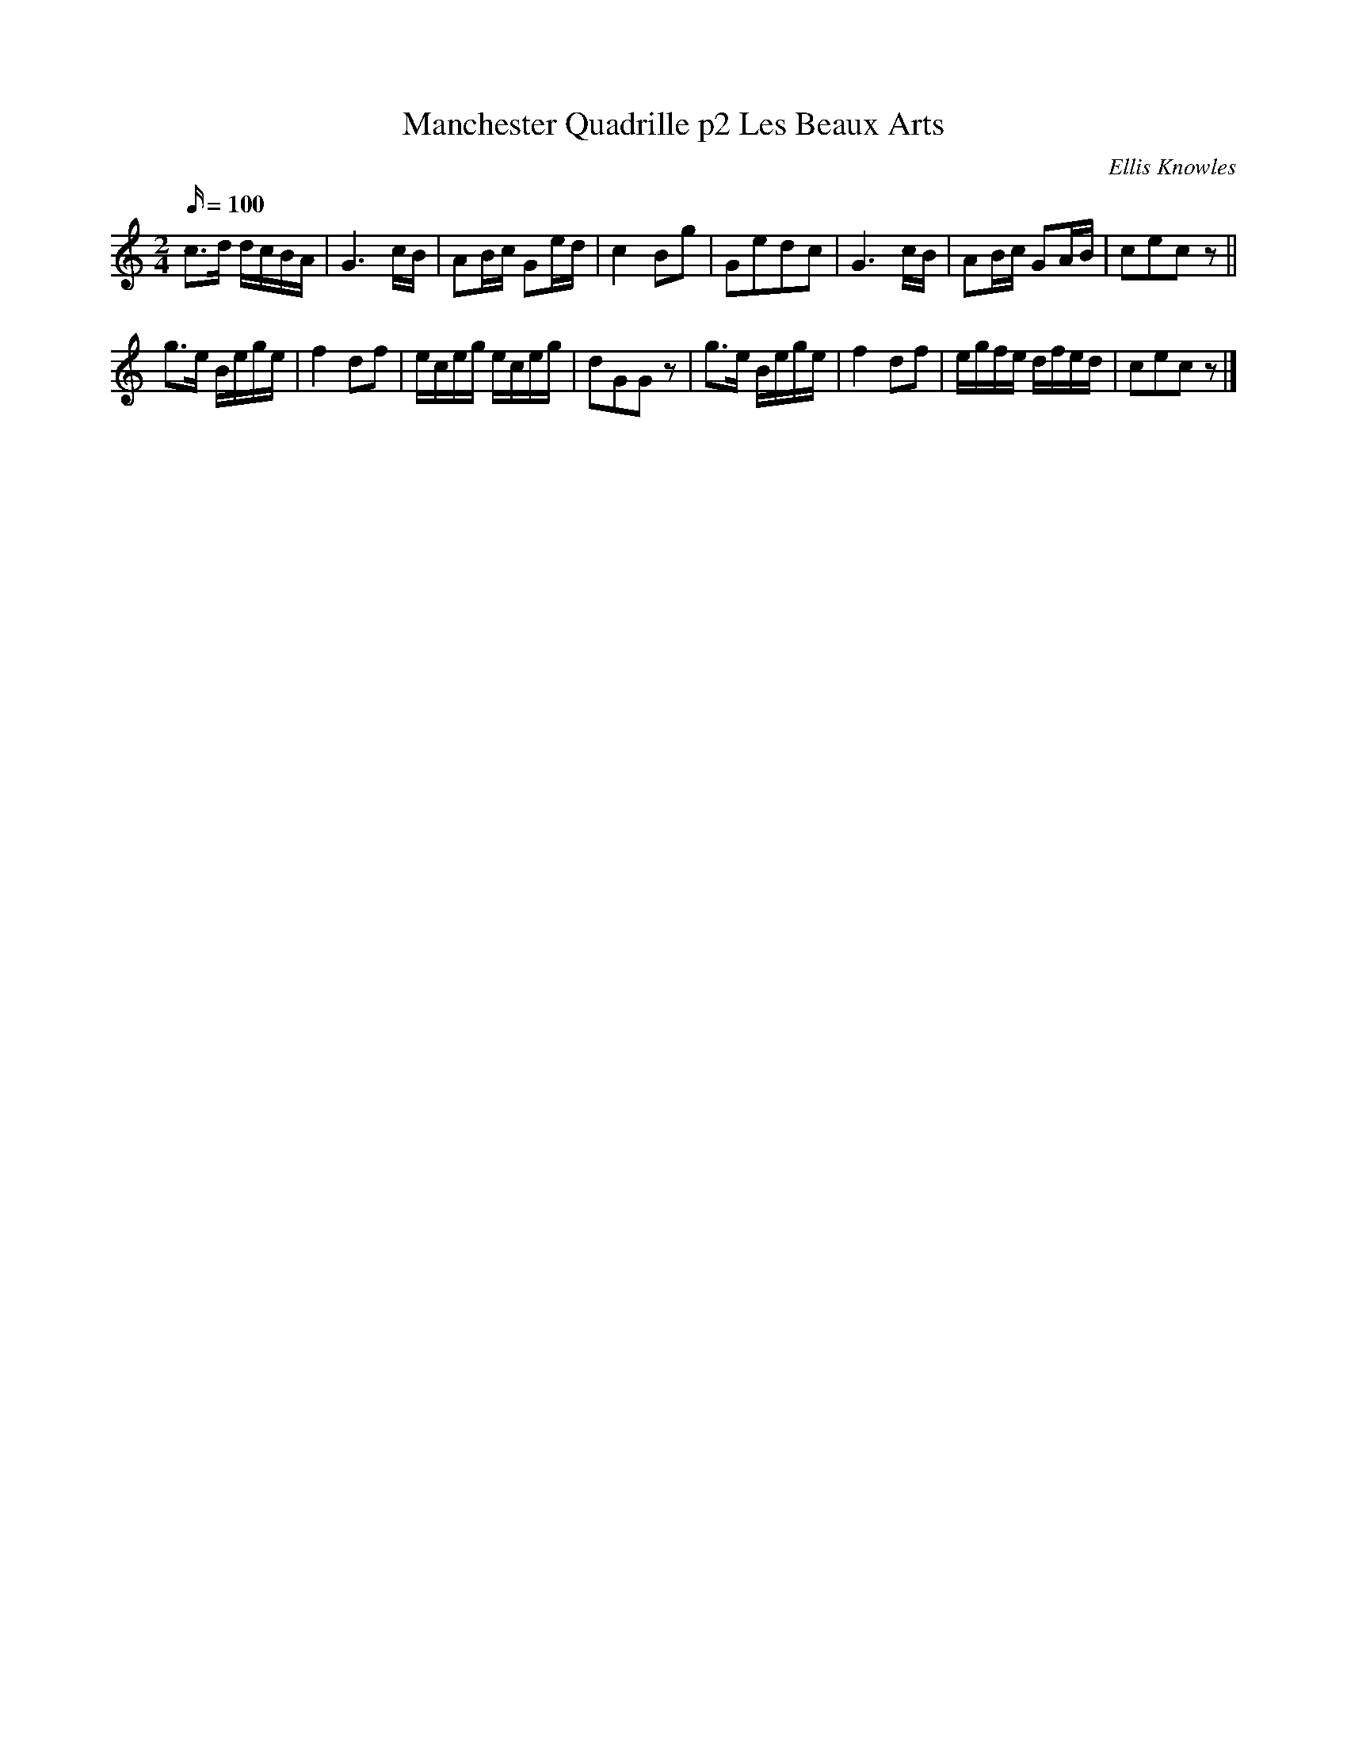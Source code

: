 X:98
T:Manchester Quadrille p2 Les Beaux Arts
C:Ellis Knowles
A:Lancashire
B:Plain Brown Tune Book
M:2/4
L:1/16
Q:100
K:C
c3d dcBA | G6 cB | A2Bc G2ed | c4 B2g2 | \
G2e2d2c2 | G6 cB | A2Bc G2AB | c2e2c2 z2 ||
g3e Bege | f4 d2f2 | eceg eceg | d2G2G2 z2 | \
g3e Bege | f4 d2f2 | egfe dfed | c2e2c2 z2 |]
